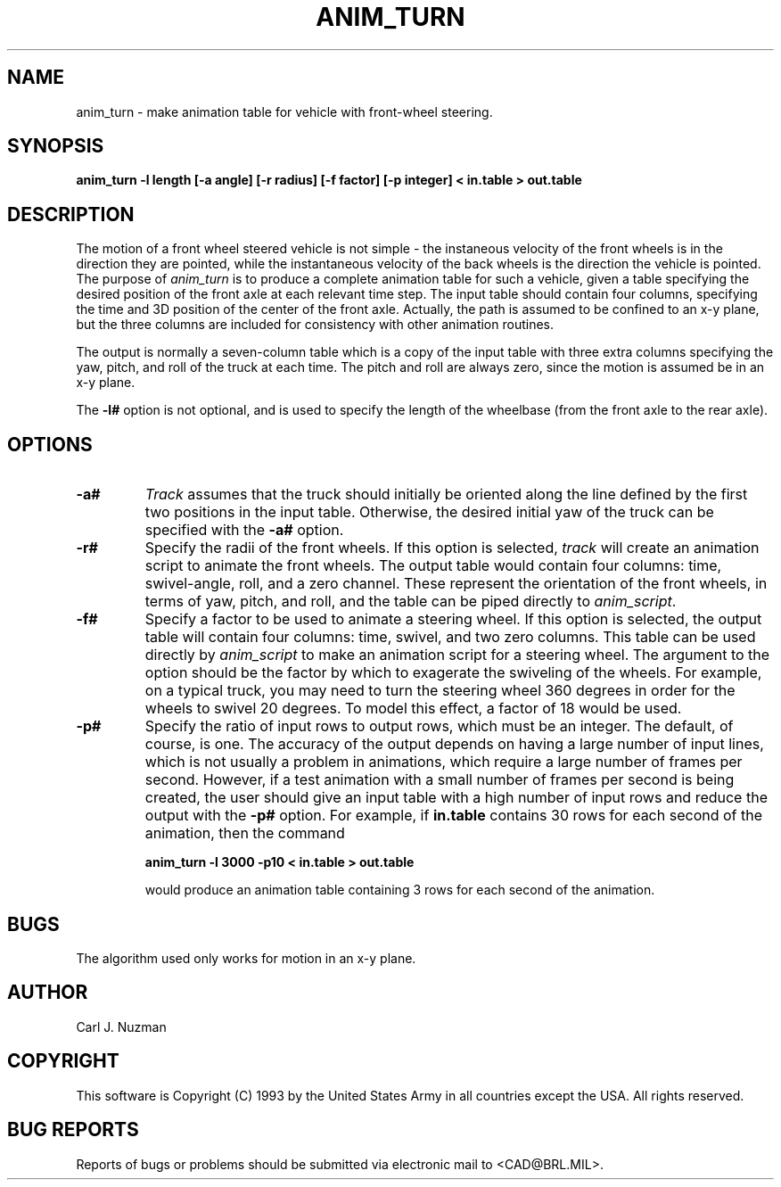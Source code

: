 .TH ANIM_TURN 1 BRL/CAD
.SH NAME
anim_turn - make animation table for vehicle with front-wheel steering.
.SH SYNOPSIS
.B anim_turn -l length 
.B [-a angle]
.B [-r radius]
.B [-f factor]
.B [-p integer]
.B < in.table 
.B > out.table
.SH DESCRIPTION
The motion of a front wheel steered vehicle is not simple - the
instaneous velocity of the front wheels is in the direction they are
pointed, while the instantaneous velocity of the back wheels is the
direction the vehicle is pointed. The purpose of
.I anim_turn
is to
produce a complete animation table for such a vehicle, given a table
specifying the desired position of the front axle at each relevant
time step. The input table should contain four columns, specifying the
time and 3D position of the center of the front axle. Actually, the path
is assumed to be confined to an x-y plane, but the three columns are
included for consistency with other animation routines.
.PP
The output is normally a seven-column table which is a copy of
the input table with three extra columns specifying the yaw,
pitch, and roll of the truck at each time. The pitch and roll
are always zero, since the motion is assumed be in an x-y plane.
.PP
The 
.B \-l#
option is not optional, and is used to specify the length
of the wheelbase (from the front axle to the rear axle). 
.PP
.SH OPTIONS
.TP
.B \-a#
.I Track
assumes that the truck should initially be oriented
along the line defined by the first two positions in the input table.
Otherwise, the desired initial yaw of the truck can be specified with the 
.B \-a#
option.
.TP
.B \-r#
Specify the radii of the front wheels. If this option is selected, 
.I track
will create an animation script to animate the front wheels. The output 
table would contain four columns: time, swivel-angle, roll, and a zero
channel. These represent the orientation of the front wheels, in terms
of yaw, pitch, and roll, and the table can be piped directly to 
.IR anim_script .
.TP
.B \-f#
Specify a factor to be used to animate a steering wheel. If this option
is selected, the output table will contain four columns: time, swivel,
and two zero columns. This table can be used directly by
.I anim_script
to make an animation script for a steering wheel. The argument to the
option should be the factor by which to exagerate the swiveling of 
the wheels. For
example, on a typical truck, you may need to turn the steering wheel 360
degrees in order for the wheels to swivel 20 degrees. To model this
effect, a factor of 18 would be used. 
.TP
.B \-p#
Specify the ratio of input rows to output rows,
which must be an integer. The default, of course, is one. The accuracy
of the output depends on having a large number of input lines, which is
not usually a problem in animations, which require a large number of
frames per second. However, if a test animation with a small number of
frames per second is being created, the user should give an input table
with a high number of input rows and reduce the output with the 
.B \-p#
option. For example, if 
.B in.table 
contains 30 rows for each second of the
animation, then the command 
.sp
.B
anim_turn -l 3000 -p10 < in.table > out.table
.sp
would produce an animation table containing 3 rows for each second of
the animation.
.SH BUGS
The algorithm used only works for motion in an x-y plane.
.SH AUTHOR
Carl J. Nuzman
.SH COPYRIGHT
This software is Copyright (C) 1993 by the United States Army
in all countries except the USA.  All rights reserved.
.SH "BUG REPORTS"
Reports of bugs or problems should be submitted via electronic
mail to <CAD@BRL.MIL>.
